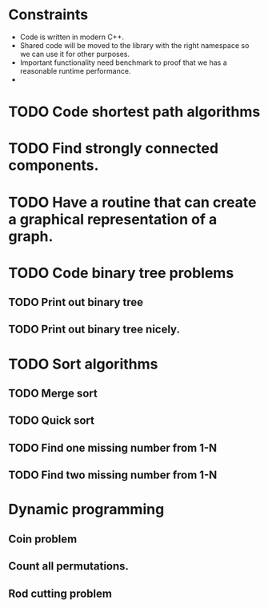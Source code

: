 * Constraints
  + Code is written in modern C++.
  + Shared code will be moved to the library with the right namespace so we can use it for other purposes.
  + Important functionality need benchmark to proof that we has a reasonable runtime performance.
  + 
* TODO Code shortest path algorithms
* TODO Find strongly connected components.
* TODO Have a routine that can create a graphical representation of a graph.
* TODO Code binary tree problems
** TODO Print out binary tree
** TODO Print out binary tree nicely.
* TODO Sort algorithms
** TODO Merge sort
** TODO Quick sort
** TODO Find one missing number from 1-N
** TODO Find two missing number from 1-N
* Dynamic programming
** Coin problem
** Count all permutations.
** Rod cutting problem

